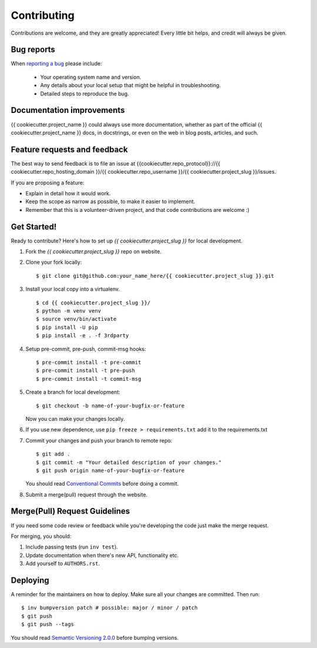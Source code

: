 ============
Contributing
============

Contributions are welcome, and they are greatly appreciated! Every
little bit helps, and credit will always be given.

Bug reports
===========

When `reporting a bug <{{cookiecutter.repo_protocol}}://{{ cookiecutter.repo_hosting_domain }}/{{ cookiecutter.repo_username }}/{{ cookiecutter.project_slug }}/issues>`_ please include:

    * Your operating system name and version.
    * Any details about your local setup that might be helpful in troubleshooting.
    * Detailed steps to reproduce the bug.

Documentation improvements
==========================

{{ cookiecutter.project_name }} could always use more documentation, whether as part of the
official {{ cookiecutter.project_name }} docs, in docstrings, or even on the web in blog posts,
articles, and such.

Feature requests and feedback
=============================

The best way to send feedback is to file an issue at {{cookiecutter.repo_protocol}}://{{ cookiecutter.repo_hosting_domain }}/{{ cookiecutter.repo_username }}/{{ cookiecutter.project_slug }}/issues.

If you are proposing a feature:

* Explain in detail how it would work.
* Keep the scope as narrow as possible, to make it easier to implement.
* Remember that this is a volunteer-driven project, and that code contributions are welcome :)

Get Started!
============

Ready to contribute? Here's how to set up `{{ cookiecutter.project_slug }}` for local development.

1. Fork the `{{ cookiecutter.project_slug }}` repo on website.
2. Clone your fork locally::

    $ git clone git@github.com:your_name_here/{{ cookiecutter.project_slug }}.git

3. Install your local copy into a virtualenv. ::

    $ cd {{ cookiecutter.project_slug }}/
    $ python -m venv venv
    $ source venv/bin/activate
    $ pip install -U pip
    $ pip install -e . -f 3rdparty

4. Setup pre-commit, pre-push, commit-msg hooks::

    $ pre-commit install -t pre-commit
    $ pre-commit install -t pre-push
    $ pre-commit install -t commit-msg

5. Create a branch for local development::

    $ git checkout -b name-of-your-bugfix-or-feature

   Now you can make your changes locally.

6. If you use new dependence, use ``pip freeze > requirements.txt`` add it to the requirements.txt

7. Commit your changes and push your branch to remote repo::

    $ git add .
    $ git commit -m "Your detailed description of your changes."
    $ git push origin name-of-your-bugfix-or-feature

   You should read `Conventional Commits <https://www.conventionalcommits.org/en/v1.0.0/>`_ before doing a commit.

8. Submit a merge(pull) request through the website.

Merge(Pull) Request Guidelines
==============================

If you need some code review or feedback while you're developing the code just make the merge request.

For merging, you should:

1. Include passing tests (run ``inv test``).
2. Update documentation when there's new API, functionality etc.
3. Add yourself to ``AUTHORS.rst``.

Deploying
=========

A reminder for the maintainers on how to deploy.
Make sure all your changes are committed.
Then run::

    $ inv bumpversion patch # possible: major / minor / patch
    $ git push
    $ git push --tags

You should read `Semantic Versioning 2.0.0 <http://semver.org/>`_ before bumping versions.